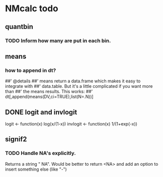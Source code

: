 * NMcalc todo
** quantbin
*** TODO Inform how many are put in each bin. 
** means
*** how to append in dt?
##' @details
##' means return a data.frame which makes it easy to integrate with
##' data.table. But it's a little complicated if you want more than
##' the means results. This works:
##' dt[,append(means(DV,ci=TRUE),list(N=.N))]
** DONE logit and invlogit
logit <- function(x) log(x/(1-x))
invlogit <- function(x) 1/(1+exp(-x))
** signif2
*** TODO Handle NA's explicitly.
Returns a string " NA". Would be better to return <NA> and add an
option to insert something else (like "-")
